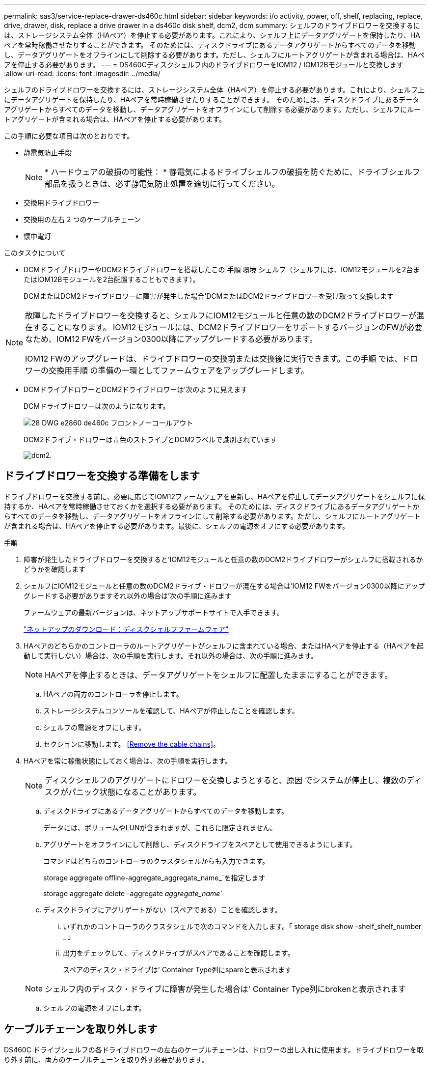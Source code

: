 ---
permalink: sas3/service-replace-drawer-ds460c.html 
sidebar: sidebar 
keywords: i/o activity, power, off, shelf, replacing, replace, drive, drawer, disk, replace a drive drawer in a ds460c disk shelf, dcm2, dcm 
summary: シェルフのドライブドロワーを交換するには、ストレージシステム全体（HAペア）を停止する必要があります。これにより、シェルフ上にデータアグリゲートを保持したり、HAペアを常時稼働させたりすることができます。 そのためには、ディスクドライブにあるデータアグリゲートからすべてのデータを移動し、データアグリゲートをオフラインにして削除する必要があります。ただし、シェルフにルートアグリゲートが含まれる場合は、HAペアを停止する必要があります。 
---
= DS460Cディスクシェルフ内のドライブドロワーをIOM12 / IOM12Bモジュールと交換します
:allow-uri-read: 
:icons: font
:imagesdir: ../media/


[role="lead"]
シェルフのドライブドロワーを交換するには、ストレージシステム全体（HAペア）を停止する必要があります。これにより、シェルフ上にデータアグリゲートを保持したり、HAペアを常時稼働させたりすることができます。 そのためには、ディスクドライブにあるデータアグリゲートからすべてのデータを移動し、データアグリゲートをオフラインにして削除する必要があります。ただし、シェルフにルートアグリゲートが含まれる場合は、HAペアを停止する必要があります。

この手順に必要な項目は次のとおりです。

* 静電気防止手段
+

NOTE: * ハードウェアの破損の可能性： * 静電気によるドライブシェルフの破損を防ぐために、ドライブシェルフ部品を扱うときは、必ず静電気防止処置を適切に行ってください。

* 交換用ドライブドロワー
* 交換用の左右 2 つのケーブルチェーン
* 懐中電灯


.このタスクについて
* DCMドライブドロワーやDCM2ドライブドロワーを搭載したこの 手順 環境 シェルフ（シェルフには、IOM12モジュールを2台またはIOM12Bモジュールを2台配置することもできます）。
+
DCMまたはDCM2ドライブドロワーに障害が発生した場合'DCMまたはDCM2ドライブドロワーを受け取って交換します



[NOTE]
====
故障したドライブドロワーを交換すると、シェルフにIOM12モジュールと任意の数のDCM2ドライブドロワーが混在することになります。 IOM12モジュールには、DCM2ドライブドロワーをサポートするバージョンのFWが必要なため、IOM12 FWをバージョン0300以降にアップグレードする必要があります。

IOM12 FWのアップグレードは、ドライブドロワーの交換前または交換後に実行できます。この手順 では、ドロワーの交換用手順 の準備の一環としてファームウェアをアップグレードします。

====
* DCMドライブドロワーとDCM2ドライブドロワーは'次のように見えます
+
DCMドライブドロワーは次のようになります。

+
image::../media/28_dwg_e2860_de460c_front_no_callouts.gif[28 DWG e2860 de460c フロントノーコールアウト]

+
DCM2ドライブ・ドロワーは青色のストライプとDCM2ラベルで識別されています

+
image::../media/dcm2.png[dcm2.]





== ドライブドロワーを交換する準備をします

[role="Lead"]
ドライブドロワーを交換する前に、必要に応じてIOM12ファームウェアを更新し、HAペアを停止してデータアグリゲートをシェルフに保持するか、HAペアを常時稼働させておくかを選択する必要があります。 そのためには、ディスクドライブにあるデータアグリゲートからすべてのデータを移動し、データアグリゲートをオフラインにして削除する必要があります。ただし、シェルフにルートアグリゲートが含まれる場合は、HAペアを停止する必要があります。最後に、シェルフの電源をオフにする必要があります。

.手順
. 障害が発生したドライブドロワーを交換すると'IOM12モジュールと任意の数のDCM2ドライブドロワーがシェルフに搭載されるかどうかを確認します
. シェルフにIOM12モジュールと任意の数のDCM2ドライブ・ドロワーが混在する場合は'IOM12 FWをバージョン0300以降にアップグレードする必要がありますそれ以外の場合は'次の手順に進みます
+
ファームウェアの最新バージョンは、ネットアップサポートサイトで入手できます。

+
https://mysupport.netapp.com/site/downloads/firmware/disk-shelf-firmware["ネットアップのダウンロード：ディスクシェルフファームウェア"]

. HAペアのどちらかのコントローラのルートアグリゲートがシェルフに含まれている場合、またはHAペアを停止する（HAペアを起動して実行しない）場合は、次の手順を実行します。それ以外の場合は、次の手順に進みます。
+

NOTE: HAペアを停止するときは、データアグリゲートをシェルフに配置したままにすることができます。

+
.. HAペアの両方のコントローラを停止します。
.. ストレージシステムコンソールを確認して、HAペアが停止したことを確認します。
.. シェルフの電源をオフにします。
.. セクションに移動します。 <<Remove the cable chains>>。


. HAペアを常に稼働状態にしておく場合は、次の手順を実行します。
+

NOTE: ディスクシェルフのアグリゲートにドロワーを交換しようとすると、原因 でシステムが停止し、複数のディスクがパニック状態になることがあります。

+
.. ディスクドライブにあるデータアグリゲートからすべてのデータを移動します。
+
データには、ボリュームやLUNが含まれますが、これらに限定されません。

.. アグリゲートをオフラインにして削除し、ディスクドライブをスペアとして使用できるようにします。
+
コマンドはどちらのコントローラのクラスタシェルからも入力できます。

+
storage aggregate offline-aggregate_aggregate_name_`を指定します

+
storage aggregate delete -aggregate _aggregate_name_`

.. ディスクドライブにアグリゲートがない（スペアである）ことを確認します。
+
... いずれかのコントローラのクラスタシェルで次のコマンドを入力します。「 storage disk show -shelf_shelf_number _ 」
... 出力をチェックして、ディスクドライブがスペアであることを確認します。
+
スペアのディスク・ドライブは' Container Type列にspareと表示されます

+

NOTE: シェルフ内のディスク・ドライブに障害が発生した場合は' Container Type列にbrokenと表示されます



.. シェルフの電源をオフにします。






== ケーブルチェーンを取り外します

[role="lead"]
DS460C ドライブシェルフの各ドライブドロワーの左右のケーブルチェーンは、ドロワーの出し入れに使用ます。ドライブドロワーを取り外す前に、両方のケーブルチェーンを取り外す必要があります。

.作業を開始する前に
* これでが完了です <<Prepare to replace a drive drawer>> HAペアが停止されているか、ディスクドライブにあるデータアグリゲートのすべてのデータを移動し、ディスクドライブをスペアにするためにデータアグリゲートをオフラインにして削除した状態にする手順です。
* シェルフの電源をオフにしておきます。
* 次のものを用意します。
+
** 静電気防止手段
+

NOTE: * ハードウェアの破損の可能性： * 静電気によるシェルフの破損を防ぐために、シェルフ部品を扱うときは、必ず静電気防止処置を適切に行ってください。

** 懐中電灯




各ドライブドロワーに左右 2 つのケーブルチェーンがあります。ケーブルチェーンの金属製の両端をエンクロージャ内部の対応する水平ガイドレールと垂直ブラケットに沿って次のようにスライドします。

* 左右の垂直ブラケットを使用して、ケーブルチェーンをエンクロージャのミッドプレーンに接続します。
* 左右の水平ブラケットを使用して、ケーブルチェーンを個々のドロワーに接続します。


.手順
. 静電気防止処置を施します。
. 次のように、ドライブシェルフの背面から、右側のファンモジュールを取り外します。
+
.. オレンジのタブを押してファンモジュールのハンドルを外します。
+
次の図は、ファンモジュールのハンドルを伸ばして左側のオレンジのタブから外した状態を示しています。

+
image::../media/28_dwg_e2860_de460c_fan_canister_handle_with_callout.gif[28 dwg e2860 de460c ファンキャニスターハンドル（引き出し線付き）]

+
[cols="10,90"]
|===


 a| 
image:../media/legend_icon_01.png[""]
| ファンモジュールハンドル 
|===
.. ハンドルを使用してファンモジュールをドライブシェルフから引き出し、脇に置きます。


. 5 つのケーブルチェーンのうち、どのケーブルチェーンを取り外すかを決定します。
+
次の図は、ファンモジュールを取り外したドライブシェルフの右側を示しています。ファンモジュールを取り外してあるので、 5 つのケーブルチェーンと各ドロワーの垂直コネクタおよび水平コネクタを確認できます。ドライブドロワー 1 を例に説明します。

+
image::../media/2860_dwg_full_back_view_chain_connectors.gif[2860 DWG フルバックビューチェーンコネクタ]

+
[cols="10,90"]
|===


 a| 
image:../media/legend_icon_01.png[""]
| ケーブルチェーン 


 a| 
image:../media/legend_icon_02.png[""]
 a| 
垂直コネクタ（ミッドプレーンに接続）



 a| 
image:../media/legend_icon_03.png[""]
 a| 
水平コネクタ（ドライブドロワーに接続）

|===
+
一番上のケーブルチェーンがドライブドロワー 1 に接続され、一番下のケーブルチェーンがドライブドロワー 5 に接続されています。

. 右側のケーブルチェーンを指で左に動かします。
. 次の手順に従って、対応する垂直ブラケットから右側のケーブルチェーンを取り外します。
+
.. 懐中電灯で内部を照らし、エンクロージャの垂直ブラケットに接続されているケーブルチェーン先端のオレンジのリングの位置を確認します。
+
image::../media/2860_dwg_vertical_ring_for_chain.gif[チェーン用 2860 DWG 垂直リング]

+
[cols="10,90"]
|===


 a| 
image:../media/legend_icon_01.png[""]
| 垂直ブラケットのオレンジのリング 
|===
.. オレンジのリングの中央を軽く押し、ケーブルの左側をエンクロージャから引き出して、ミッドプレーンに接続されている垂直コネクタを外します。
.. ケーブルチェーンを取り外すには、指を約 2.5cm （ 1 インチ）手前に慎重に引きます。ただし、ケーブルチェーンコネクタは垂直ブラケット内に残しておきます。


. ケーブルチェーンのもう一方の端を取り外す手順は、次のとおりです。
+
.. 懐中電灯で内部を照らし、エンクロージャの水平ブラケットに取り付けられているケーブルチェーン先端のオレンジのリングの位置を確認します。
+
次の図は、右側の水平コネクタとケーブルチェーンを外し、左側を途中まで引き出した状態を示しています。

+
image::../media/2860_dwg_horiz_ring_for_chain.gif[2860 DWG 水平リング（チェーン用]

+
[cols="10,90"]
|===


 a| 
image:../media/legend_icon_01.png[""]
| 水平ブラケットのオレンジのリング 


 a| 
image:../media/legend_icon_02.png[""]
 a| 
ケーブルチェーン

|===
.. オレンジのリングに指をそっと差し込みます。
+
この図では、水平ブラケットのオレンジのリングを押し下げて、ケーブルチェーンの残りの部分をエンクロージャから引き出せる状態になっています。

.. 指を手前に引いてケーブルチェーンを抜きます。


. ケーブルチェーン全体をドライブシェルフから慎重に引き出します。
. ドライブシェルフの背面から、左側のファンモジュールを取り外します。
. 左のケーブルチェーンを垂直ブラケットから取り外す手順は、次のとおりです。
+
.. 懐中電灯で内部を照らし、垂直ブラケットに取り付けられているケーブルチェーン先端のオレンジのリングの位置を確認します。
.. オレンジのリングに指を差し込みます。
.. ケーブルチェーンを取り外すには、指を約 2.5cm （ 1 インチ）手前に引きます。ただし、ケーブルチェーンコネクタは垂直ブラケット内に残しておきます。


. 左のケーブルチェーンを水平ブラケットから外し、ケーブルチェーン全体をドライブシェルフから引き出します。




== ドライブドロワーを取り外します

[role="lead"]
左右のケーブルチェーンを取り外したら、ドライブシェルフからドライブドロワーを取り外すことができます。ドライブドロワーを取り外すときは、ドロワーを途中まで引き出し、ドライブを取り外し、ドライブドロワーを取り外します。

.作業を開始する前に
* ドライブドロワーの左右のケーブルチェーンを取り外しておきます。
* 左右のファンモジュールを元に戻しておきます。


.手順
. ドライブシェルフの前面からベゼルを取り外します。
. 両方のレバーを引いてドライブドロワーを外します。
. 伸ばしたレバーを使用して、ドライブドロワーを停止するところまで慎重に引き出します。ドライブドロワーをドライブシェルフから完全には取り外さないでください。
. ドライブをドライブドロワーから取り外します。
+
.. 各ドライブの前面中央にあるオレンジのリリースラッチをそっと引いて戻します。次の図は、各ドライブのオレンジのリリースラッチを示しています。
+
image::../media/28_dwg_e2860_drive_latches_top_view.gif[28 DWG e2860 ドライブラッチの上面図]

.. ドライブのハンドルを垂直な位置まで持ち上げます。
.. ハンドルをつかんでドライブドロワーからドライブを持ち上げます。
+
image::../media/92_dwg_de6600_install_or_remove_drive.gif[92 dwg de6600 はドライブを取り付けまたは取り外します]

.. ドライブを磁気デバイスとは別の、静電気防止処置を施した平らな場所に置きます。
+

NOTE: * データアクセスが失われる可能原因性： * 磁場によってドライブに保存されているすべてのデータが破損したり、ドライブの回路が故障し、修理不可能となる場合があります。データアクセスの喪失やドライブの破損を防ぐために、ドライブは磁気デバイスに近づけないでください。



. ドライブドロワーを取り外すには、次の手順を実行します。
+
.. ドライブドロワーの両側にあるプラスチック製のリリースレバーの位置を確認します。
+
image::../media/92_pht_de6600_drive_drawer_release_lever.gif[92 PHT DE6600 ドライブドロワーのリリースレバー]

+
[cols="10,90"]
|===


 a| 
image:../media/legend_icon_01.png[""]
| ドライブドロワーのリリースレバー 
|===
.. ラッチを手前に引いて両方のリリースレバーを開きます。
.. 両方のリリースレバーを押さえながら、ドライブドロワーを手前に引き出します。
.. ドライブドロワーをドライブシェルフから取り外します。






== ドライブドロワーを取り付けます

[role="lead"]
ドライブドロワーをドライブシェルフに取り付けるときは、ドロワーを空いているスロットに挿入し、ドライブを取り付け、前面ベゼルを再度取り付けます。

.作業を開始する前に
* 次のものを用意します。
+
** 交換用ドライブドロワー
** 懐中電灯




.手順
. ドライブシェルフの前面から、空いているドロワースロットを懐中電灯で照らし、そのスロットのロックつまみの位置を確認します。
+
ロックつまみは、一度に複数のドライブドロワーを開くことを防ぐための安全装置です。

+
image::../media/92_pht_de6600_lock_out_tumbler_detail.gif[92 PHT DE6600 ロックつまみの詳細]

+
[cols="10,90"]
|===


 a| 
image:../media/legend_icon_01.png[""]
| ロックつまみ 


 a| 
image:../media/legend_icon_02.png[""]
 a| 
ドロワーガイド

|===
. 交換用ドライブドロワーを空きスロットの前面のやや右寄りの位置に合わせます。
+
ドロワーをやや右寄りの位置に合わせると、ロックつまみとドロワーガイドの位置が正しく揃います。

. ドライブドロワーをスロットにスライドし、ドロワーガイドがロックつまみの下に滑り込むように押します。
+

NOTE: * 機器の破損のリスク： * ドロワーガイドをロックつまみの下に滑り込ませないと破損することがあります。

. ラッチが固定されるまで、ドライブドロワーを慎重に押し込みます。
+

NOTE: * 機器の破損のリスク： * ドライブドロワーを押してもうまく入っていかないときは、いったん押すのを中止し、ドロワーの前面にあるリリースレバーを使ってドロワーを引き出します。次に、ドロワーをスロットに挿入し直し、ドロワーがスムーズにスライドすることを確認します。

. ドライブドロワーにドライブを再取り付けするには、次の手順を実行します。
+
.. ドライブドロワーの前面にある両方のレバーを引いてドロワーを外します。
.. 伸ばしたレバーを使用して、ドライブドロワーを停止するところまで慎重に引き出します。ドライブドロワーをドライブシェルフから完全には取り外さないでください。
.. 取り付けるドライブで、ハンドルを垂直な位置まで持ち上げます。
.. ドライブの両側にある 2 つの突起ボタンをドロワーのくぼみに合わせます。
+
次の図は、ドライブの右側の突起ボタンの位置を示したものです。

+
image::../media/28_dwg_e2860_de460c_drive_cru.gif[28 DWG e2860 de460c ドライブ CRU]

+
[cols="10,90"]
|===


 a| 
image:../media/legend_icon_01.png[""]
| ドライブの右側の突起ボタン。 
|===
.. ドライブを真上から下ろし、ドライブが完全に固定されるまでドライブのハンドルを下に回転させます。
+
シェルフに空きがある場合、つまりドライブを再取り付けするドロワーのドライブ数がサポートされる12本よりも少ない場合は、最初の4本のドライブを前面スロット（0、3、6、および9）に取り付けます。

+

NOTE: *機器の故障のリスク：*通気が適切に行われ、過熱を防ぐために、必ず最初の4つのドライブをフロントスロット（0、3、6、9）に取り付けてください。

+
image::../media/92_dwg_de6600_install_or_remove_drive.gif[92 dwg de6600 はドライブを取り付けまたは取り外します]

.. 同じ手順を繰り返して、すべてのドライブを取り付けます。


. ドロワーを外側に押して両方のレバーを閉じ、スライドしてドライブシェルフに戻します。
+

NOTE: * 機器の故障のリスク： * 両方のレバーを押してドライブドロワーを完全に閉じてください。適切な通気を確保して過熱を防ぐために、ドライブドロワーを完全に閉じる必要があります。

. ドライブシェルフの前面にベゼルを取り付けます。




== ケーブルチェーンを取り付けます

[role="lead"]
ドライブドロワーを取り付ける最後の手順では、交換用の左右のケーブルチェーンをドライブシェルフに取り付けます。ケーブルチェーンを取り付けるときは、ケーブルチェーンを取り外したときと逆の順序で作業します。チェーンの水平コネクタをエンクロージャの水平ブラケットに挿入してから、チェーンの垂直コネクタをエンクロージャの垂直ブラケットに挿入する必要があります。

.作業を開始する前に
* ドライブドロワーとすべてのドライブを交換しておきます。
* 「 LEFT 」および「 RIGHT 」というマークが付いた 2 つの交換用ケーブルチェーンを用意しておきます（ドライブドロワーの横の水平コネクタにあります）。


image::../media/28_dwg_e2860_de460c_cable_chain_left.gif[28 DWG e2860 de460c ケーブルチェーン左]

[cols="4*"]
|===
| コールアウト | ケーブルチェーン | コネクタ | に接続します 


 a| 
image:../media/legend_icon_01.png[""]
| 左  a| 
垂直（ Vertical ）
 a| 
ミッドプレーン



 a| 
image:../media/legend_icon_02.png[""]
 a| 
左
 a| 
水平（ Horizontal ）
 a| 
ドライブドロワー

|===
image:../media/28_dwg_e2860_de460c_cable_chain_right.gif[""]

[cols="4*"]
|===
| コールアウト | ケーブルチェーン | コネクタ | に接続します 


 a| 
image:../media/legend_icon_01.png[""]
| 権利  a| 
水平（ Horizontal ）
 a| 
ドライブドロワー



 a| 
image:../media/legend_icon_02.png[""]
 a| 
権利
 a| 
垂直（ Vertical ）
 a| 
ミッドプレーン

|===
.手順
. 左のケーブルチェーンを取り付ける手順は、次のとおりです。
+
.. 左側のケーブルチェーンの水平コネクタと垂直コネクタ、およびエンクロージャ内部の対応する水平ガイドレールと垂直ブラケットの位置を確認します。
.. ケーブルチェーンの両方のコネクタを対応するブラケットに合わせます。
.. ケーブルチェーンの水平コネクタを水平ブラケットのガイドレールの下にスライドさせ、できるだけ奥まで押し込みます。
+
この図は、エンクロージャ内の 2 番目のドライブドロワーの左側にあるガイドレールを示しています。

+
image::../media/2860_dwg_guide_rail.gif[2860 DWG ガイドレール]

+
[cols="10,90"]
|===


 a| 
image:../media/legend_icon_01.png[""]
| ガイドレール 
|===
+
[NOTE]
====
* 機器の故障のリスク： * コネクタはブラケットのガイドレールの下に差し込んでスライドしてください。コネクタがガイドレールの上に載った状態になっていると、システムの運用時に問題が発生する可能性があります。

====
.. 左のケーブルチェーンの垂直コネクタを垂直ブラケットに沿ってスライドします。
.. ケーブルチェーンの両端を再接続したあと、ケーブルチェーンを軽く引っ張って、両方のコネクタが固定されていることを確認します。
+
[NOTE]
====
* 機器の故障のリスク： * コネクタが固定されていないと、ドロワーの動作中にケーブルチェーンが緩む可能性があります。

====


. 左側のファンモジュールを再度取り付けます。
. 次の手順に従って、適切なケーブルチェーンを再度取り付けます。
+
.. ケーブルチェーンの水平コネクタと垂直コネクタ、およびエンクロージャ内部の対応する水平ガイドレールと垂直ブラケットの位置を確認します。
.. ケーブルチェーンの両方のコネクタを対応するブラケットに合わせます。
.. ケーブルチェーンの水平コネクタを水平ブラケットのガイドレールの下にスライドさせ、できるだけ奥まで押し込みます。
+
[NOTE]
====
* 機器の故障のリスク： * コネクタはブラケットのガイドレールの下に差し込んでスライドしてください。コネクタがガイドレールの上に載った状態になっていると、システムの運用時に問題が発生する可能性があります。

====
.. 右のケーブルチェーンの垂直コネクタを垂直ブラケットに沿ってスライドします。
.. ケーブルチェーンの両端を再接続したら、ケーブルチェーンを軽く引っ張って、両方のコネクタが固定されていることを確認します。
+
[NOTE]
====
* 機器の故障のリスク： * コネクタが固定されていないと、ドロワーの動作中にケーブルチェーンが緩む可能性があります。

====


. 右側のファンモジュールを再度取り付けます。
. 電源を再投入します。
+
.. ドライブシェルフの両方の電源スイッチをオンにします。
.. 両方のファンが稼働し、ファンの背面にある黄色の LED が消灯していることを確認します。


. HAペアを停止した場合は、両方のコントローラでONTAP をブートします。停止していない場合は、次の手順に進みます。
. シェルフからデータを移動してデータアグリゲートを削除した場合、シェルフ内のスペアディスクをアグリゲートの作成または拡張に使用できるようになりました。
+
https://docs.netapp.com/us-en/ontap/disks-aggregates/aggregate-creation-workflow-concept.html["アグリゲートの作成ワークフロー"]

+
https://docs.netapp.com/us-en/ontap/disks-aggregates/aggregate-expansion-workflow-concept.html["アグリゲートの拡張ワークフロー"]


